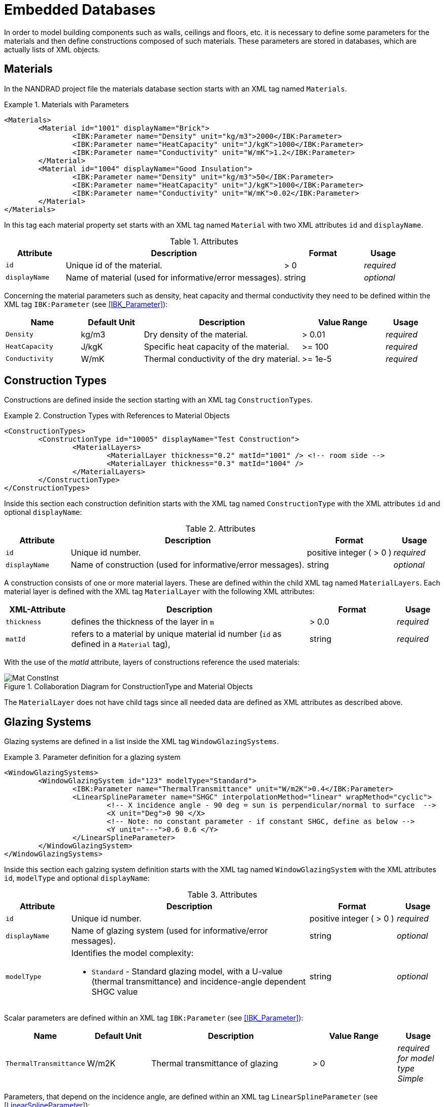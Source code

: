:imagesdir: ./images
[[databases]]
# Embedded Databases

In order to model building components such as walls, ceilings and floors, etc. it is necessary to define some parameters for the materials and then define сonstructions composed of such materials. These parameters are stored in databases, which are actually lists of XML objects.

[[materials]]
## Materials

In the NANDRAD project file the materials database section starts with an XML tag named `Materials`. 

.Materials with Parameters
====
[source,xml]
----
<Materials>
	<Material id="1001" displayName="Brick">
		<IBK:Parameter name="Density" unit="kg/m3">2000</IBK:Parameter>
		<IBK:Parameter name="HeatCapacity" unit="J/kgK">1000</IBK:Parameter>
		<IBK:Parameter name="Conductivity" unit="W/mK">1.2</IBK:Parameter>
	</Material>
	<Material id="1004" displayName="Good Insulation">
		<IBK:Parameter name="Density" unit="kg/m3">50</IBK:Parameter>
		<IBK:Parameter name="HeatCapacity" unit="J/kgK">1000</IBK:Parameter>
		<IBK:Parameter name="Conductivity" unit="W/mK">0.02</IBK:Parameter>
	</Material>
</Materials>
----
====

In this tag each material property set starts with an XML tag named `Material` with two XML attributes `id` and `displayName`.  

.Attributes
[options="header",cols="15%,55%,^ 20%,^ 10%",width="100%"]
|====================
| Attribute  | Description | Format | Usage 
| `id`  | Unique id of the material. | > 0  | _required_
| `displayName`  |  Name of material (used for informative/error messages). | string | _optional_
|====================

Concerning the material parameters such as density, heat capacity and thermal conductivity they need to be defined within the XML tag `IBK:Parameter` (see <<IBK_Parameter>>):

[options="header",cols="18%,^ 15%,38%,^ 20%,^ 10%",width="100%"]
|====================
| Name | Default Unit | Description | Value Range | Usage 
| `Density` | kg/m3 | Dry density of the material. | > 0.01 | _required_
| `HeatCapacity` | J/kgK | Specific heat capacity of the material. | >= 100 | _required_
| `Conductivity` | W/mK | Thermal conductivity of the dry material.  | >= 1e-5 | _required_
|====================


[[construction_types]]
## Construction Types

Constructions are defined inside the section starting with an XML tag `ConstructionTypes`.  

.Construction Types with References to Material Objects
====
[source,xml]
----
<ConstructionTypes>
	<ConstructionType id="10005" displayName="Test Construction">
		<MaterialLayers>
			<MaterialLayer thickness="0.2" matId="1001" /> <!-- room side -->
			<MaterialLayer thickness="0.3" matId="1004" /> 
		</MaterialLayers>
	</ConstructionType>
</ConstructionTypes>
----
====

Inside this section each construction definition starts with the XML tag named `ConstructionType` with the XML attributes `id` and optional `displayName`:

.Attributes
[options="header",cols="15%,55%,20%,^ 10%",width="100%"]
|====================
| Attribute  | Description | Format | Usage 
| `id` |  Unique id number. | positive integer ( > 0 )  | _required_
| `displayName`  |  Name of construction (used for informative/error messages). | string | _optional_
|====================

A construction consists of one or more material layers. These are defined within the child XML tag named `MaterialLayers`. Each material layer is defined with the XML tag `MaterialLayer` with the following XML attributes:

[options="header",cols="15%,55%,^ 20%,^ 10%",width="100%"]
|====================
| XML-Attribute  | Description | Format | Usage 
| `thickness` |  defines the thickness of the layer in `m` | > 0.0   | _required_
| `matId`  |  refers to a material by unique material id number (`id` as defined in a `Material` tag), | string | _required_
|====================

With the use of the _matId_ attribute, layers of constructions reference the used materials:

.Collaboration Diagram for ConstructionType and Material Objects
image::Mat_ConstInst.png[]


The `MaterialLayer` does not have child tags since all needed data are defined as XML attributes as described above. 


[[glazing_systems]]
## Glazing Systems

Glazing systems are defined in a list inside the XML tag `WindowGlazingSystems`.

.Parameter definition for a glazing system
[source,xml, indent=0]
====
----
<WindowGlazingSystems>
	<WindowGlazingSystem id="123" modelType="Standard">
		<IBK:Parameter name="ThermalTransmittance" unit="W/m2K">0.4</IBK:Parameter>
		<LinearSplineParameter name="SHGC" interpolationMethod="linear" wrapMethod="cyclic">
			<!-- X incidence angle - 90 deg = sun is perpendicular/normal to surface  -->
			<X unit="Deg">0 90 </X>
			<!-- Note: no constant parameter - if constant SHGC, define as below -->
			<Y unit="---">0.6 0.6 </Y>
		</LinearSplineParameter>
	</WindowGlazingSystem>
</WindowGlazingSystems>
----
====

Inside this section each galzing system definition starts with the XML tag named `WindowGlazingSystem` with the XML attributes `id`, `modelType` and optional `displayName`:

.Attributes
[options="header",cols="15%,55%,20%,^ 10%",width="100%"]
|====================
| Attribute  | Description | Format | Usage 
| `id` |  Unique id number. | positive integer ( > 0 )  | _required_
| `displayName`  |  Name of glazing system (used for informative/error messages). | string | _optional_
| `modelType`  
a|  Identifies the model complexity:

* `Standard` - Standard glazing model, with a U-value (thermal transmittance) and incidence-angle dependent SHGC value
| string | _optional_
|====================


Scalar parameters are defined within an XML tag `IBK:Parameter` (see <<IBK_Parameter>>):

[options="header",cols="18%,^ 15%,38%,^ 20%,^ 10%",width="100%"]
|====================
| Name | Default Unit | Description | Value Range | Usage 
| `ThermalTransmittance` | W/m2K | Thermal transmittance of glazing | > 0 | _required for model type Simple_
|====================

Parameters, that depend on the incidence angle, are defined within an XML tag `LinearSplineParameter` (see <<LinearSplineParameter>>):

[options="header",cols="18%,^ 15%,38%,^ 20%,^ 10%",width="100%"]
|====================
| Name | Default Unit | Description | Value Range | Usage 
| `SHGC` | --- | Solar heat gain coefficient | > 0 | _required for model type Simple_
|====================

